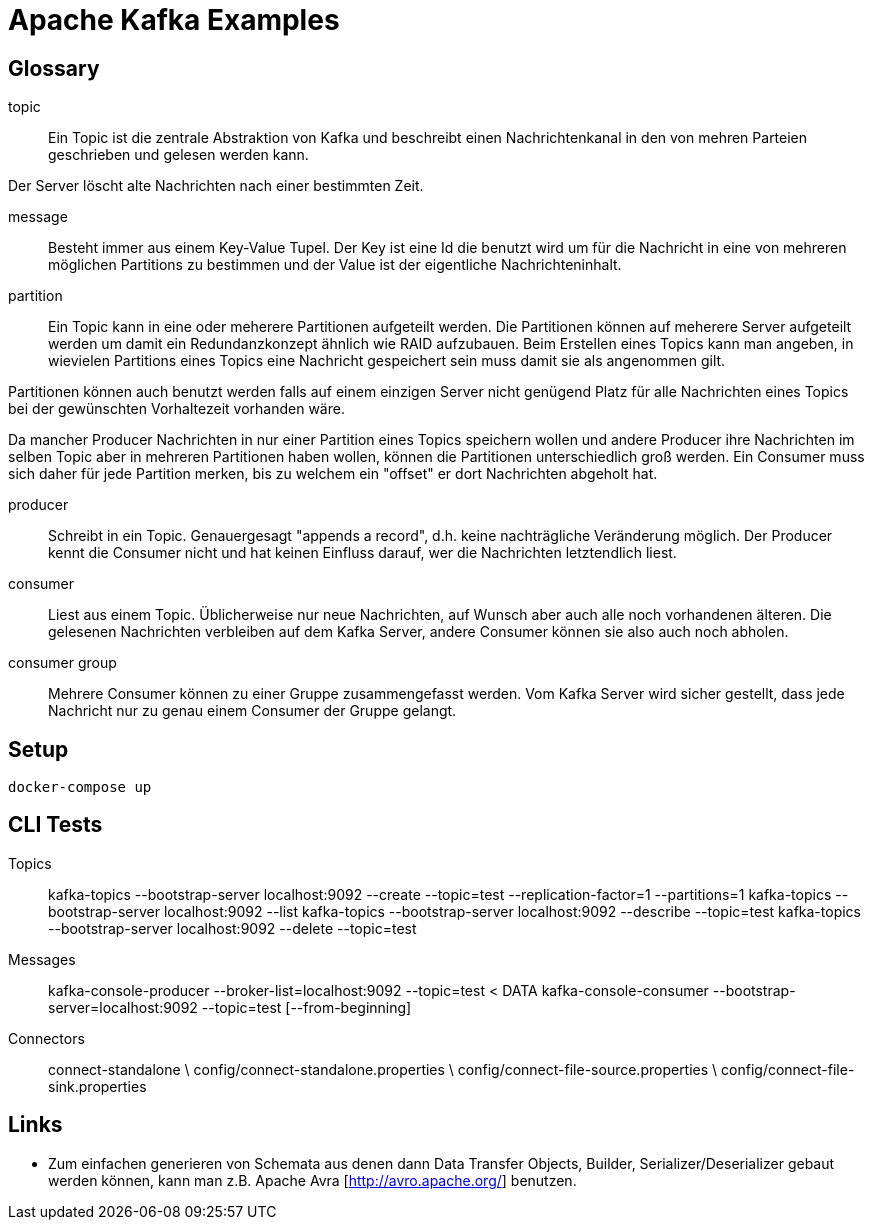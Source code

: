 Apache Kafka Examples
=====================

Glossary
--------

topic::
Ein Topic ist die zentrale Abstraktion von Kafka und beschreibt einen
Nachrichtenkanal in den von mehren Parteien geschrieben und gelesen werden
kann.

Der Server löscht alte Nachrichten nach einer bestimmten Zeit.

message::
Besteht immer aus einem Key-Value Tupel. Der Key ist eine Id die benutzt wird
um für die Nachricht in eine von mehreren möglichen Partitions zu bestimmen und
der Value ist der eigentliche Nachrichteninhalt.

partition::
Ein Topic kann in eine oder meherere Partitionen aufgeteilt werden. Die
Partitionen können auf meherere Server aufgeteilt werden um damit ein
Redundanzkonzept ähnlich wie RAID aufzubauen. Beim Erstellen eines Topics kann
man angeben, in wievielen Partitions eines Topics eine Nachricht gespeichert
sein muss damit sie als angenommen gilt.

Partitionen können auch benutzt werden falls auf einem einzigen Server nicht
genügend Platz für alle Nachrichten eines Topics bei der gewünschten
Vorhaltezeit vorhanden wäre.

Da mancher Producer Nachrichten in nur einer Partition eines Topics speichern
wollen und andere Producer ihre Nachrichten im selben Topic aber in mehreren
Partitionen haben wollen, können die Partitionen unterschiedlich groß werden.
Ein Consumer muss sich daher für jede Partition merken, bis zu welchem ein
"offset" er dort Nachrichten abgeholt hat.

producer::
Schreibt in ein Topic. Genauergesagt "appends a record", d.h. keine
nachträgliche Veränderung möglich.  Der Producer kennt die Consumer nicht und
hat keinen Einfluss darauf, wer die Nachrichten letztendlich liest.

consumer::
Liest aus einem Topic. Üblicherweise nur neue Nachrichten, auf Wunsch aber auch
alle noch vorhandenen älteren.  Die gelesenen Nachrichten verbleiben auf dem
Kafka Server, andere Consumer können sie also auch noch abholen.

consumer group::
Mehrere Consumer können zu einer Gruppe zusammengefasst werden. Vom Kafka
Server wird sicher gestellt, dass jede Nachricht nur zu genau einem Consumer
der Gruppe gelangt.

Setup
-----

    docker-compose up

CLI Tests
---------

Topics::
   
    kafka-topics --bootstrap-server localhost:9092 --create --topic=test --replication-factor=1 --partitions=1
    kafka-topics --bootstrap-server localhost:9092 --list
    kafka-topics --bootstrap-server localhost:9092 --describe --topic=test
    kafka-topics --bootstrap-server localhost:9092 --delete --topic=test

Messages::

    kafka-console-producer --broker-list=localhost:9092 --topic=test < DATA
    kafka-console-consumer --bootstrap-server=localhost:9092 --topic=test [--from-beginning]

Connectors::

    connect-standalone \
        config/connect-standalone.properties \
        config/connect-file-source.properties \
        config/connect-file-sink.properties

Links
-----

* Zum einfachen generieren von Schemata aus denen dann Data Transfer Objects,
  Builder, Serializer/Deserializer gebaut werden können, kann man z.B. Apache
  Avra [http://avro.apache.org/] benutzen.

